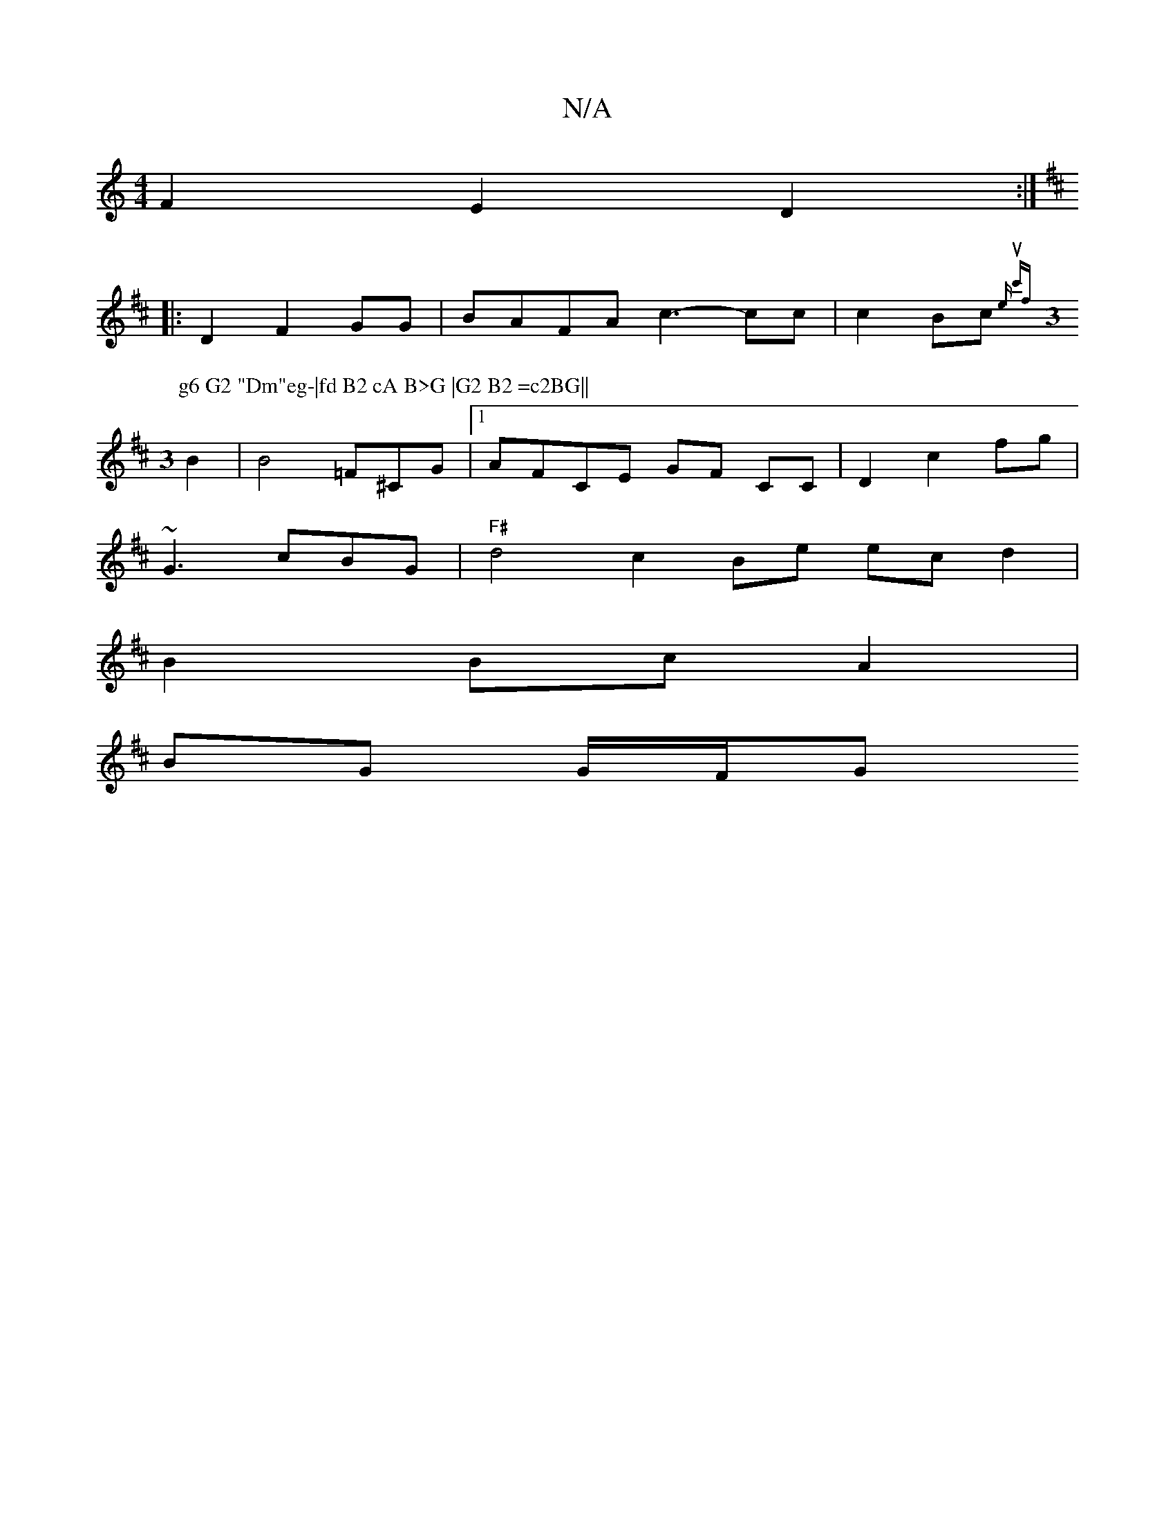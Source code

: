 X:1
T:N/A
M:4/4
R:N/A
K:Cmajor
F2 E2D2 :|
K: D4] F2 |
|: D2F2GG|BAFA c3- cc | c2 Bc {eu c')f||
M:3
P: g6 G2 "Dm"eg-|fd B2 cA B>G |G2 B2 =c2BG||
B2|B4 =F^CG| [1 AFCE GF CC |D2c2 fg |
~G3 cBG |"F#"d4 c2 Be ecd2 |
B2 Bc A2 |
BG G/F/G 